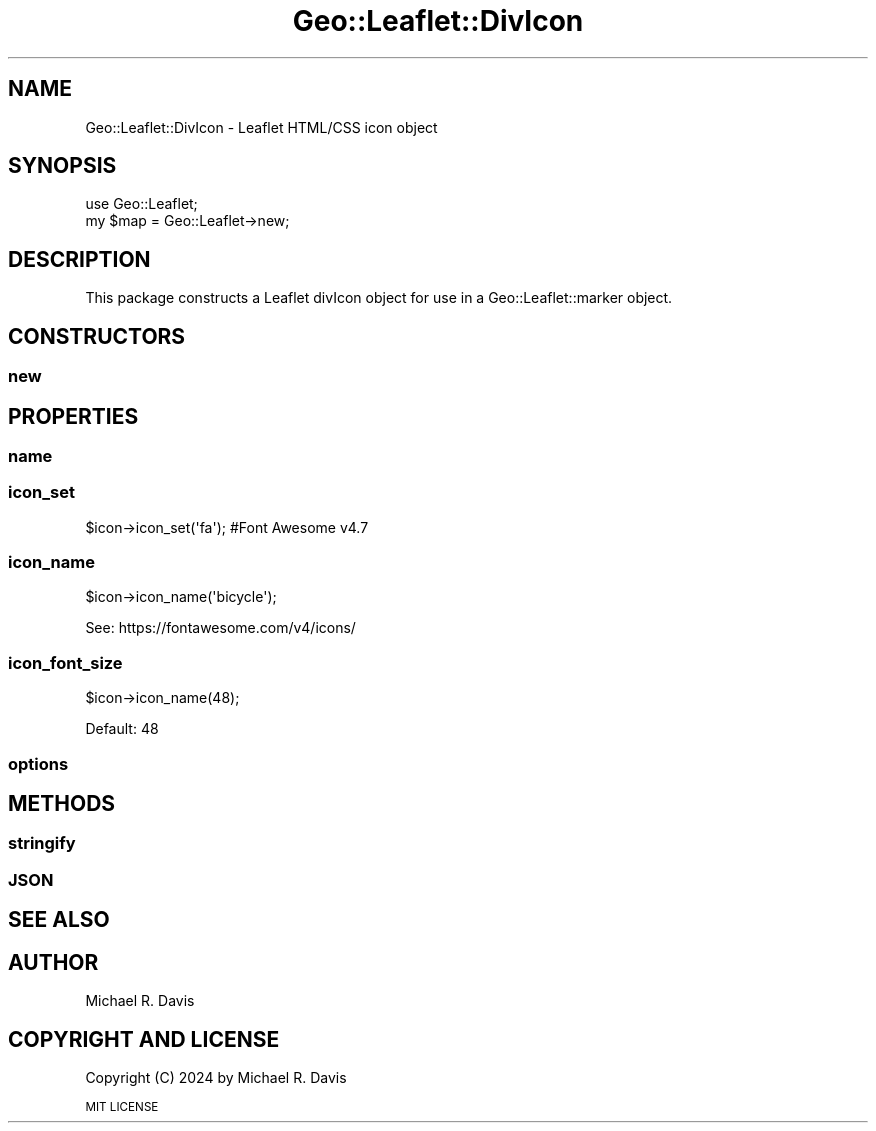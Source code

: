 .\" Automatically generated by Pod::Man 2.27 (Pod::Simple 3.28)
.\"
.\" Standard preamble:
.\" ========================================================================
.de Sp \" Vertical space (when we can't use .PP)
.if t .sp .5v
.if n .sp
..
.de Vb \" Begin verbatim text
.ft CW
.nf
.ne \\$1
..
.de Ve \" End verbatim text
.ft R
.fi
..
.\" Set up some character translations and predefined strings.  \*(-- will
.\" give an unbreakable dash, \*(PI will give pi, \*(L" will give a left
.\" double quote, and \*(R" will give a right double quote.  \*(C+ will
.\" give a nicer C++.  Capital omega is used to do unbreakable dashes and
.\" therefore won't be available.  \*(C` and \*(C' expand to `' in nroff,
.\" nothing in troff, for use with C<>.
.tr \(*W-
.ds C+ C\v'-.1v'\h'-1p'\s-2+\h'-1p'+\s0\v'.1v'\h'-1p'
.ie n \{\
.    ds -- \(*W-
.    ds PI pi
.    if (\n(.H=4u)&(1m=24u) .ds -- \(*W\h'-12u'\(*W\h'-12u'-\" diablo 10 pitch
.    if (\n(.H=4u)&(1m=20u) .ds -- \(*W\h'-12u'\(*W\h'-8u'-\"  diablo 12 pitch
.    ds L" ""
.    ds R" ""
.    ds C` ""
.    ds C' ""
'br\}
.el\{\
.    ds -- \|\(em\|
.    ds PI \(*p
.    ds L" ``
.    ds R" ''
.    ds C`
.    ds C'
'br\}
.\"
.\" Escape single quotes in literal strings from groff's Unicode transform.
.ie \n(.g .ds Aq \(aq
.el       .ds Aq '
.\"
.\" If the F register is turned on, we'll generate index entries on stderr for
.\" titles (.TH), headers (.SH), subsections (.SS), items (.Ip), and index
.\" entries marked with X<> in POD.  Of course, you'll have to process the
.\" output yourself in some meaningful fashion.
.\"
.\" Avoid warning from groff about undefined register 'F'.
.de IX
..
.nr rF 0
.if \n(.g .if rF .nr rF 1
.if (\n(rF:(\n(.g==0)) \{
.    if \nF \{
.        de IX
.        tm Index:\\$1\t\\n%\t"\\$2"
..
.        if !\nF==2 \{
.            nr % 0
.            nr F 2
.        \}
.    \}
.\}
.rr rF
.\" ========================================================================
.\"
.IX Title "Geo::Leaflet::DivIcon 3"
.TH Geo::Leaflet::DivIcon 3 "2024-12-03" "perl v5.16.3" "User Contributed Perl Documentation"
.\" For nroff, turn off justification.  Always turn off hyphenation; it makes
.\" way too many mistakes in technical documents.
.if n .ad l
.nh
.SH "NAME"
Geo::Leaflet::DivIcon \- Leaflet HTML/CSS icon object
.SH "SYNOPSIS"
.IX Header "SYNOPSIS"
.Vb 2
\&  use Geo::Leaflet;
\&  my $map = Geo::Leaflet\->new;
.Ve
.SH "DESCRIPTION"
.IX Header "DESCRIPTION"
This package constructs a Leaflet divIcon object for use in a Geo::Leaflet::marker object.
.SH "CONSTRUCTORS"
.IX Header "CONSTRUCTORS"
.SS "new"
.IX Subsection "new"
.SH "PROPERTIES"
.IX Header "PROPERTIES"
.SS "name"
.IX Subsection "name"
.SS "icon_set"
.IX Subsection "icon_set"
.Vb 1
\&  $icon\->icon_set(\*(Aqfa\*(Aq); #Font Awesome v4.7
.Ve
.SS "icon_name"
.IX Subsection "icon_name"
.Vb 1
\&  $icon\->icon_name(\*(Aqbicycle\*(Aq);
.Ve
.PP
See: https://fontawesome.com/v4/icons/
.SS "icon_font_size"
.IX Subsection "icon_font_size"
.Vb 1
\&  $icon\->icon_name(48);
.Ve
.PP
Default: 48
.SS ""
.IX Subsection ""
.SS "options"
.IX Subsection "options"
.SH "METHODS"
.IX Header "METHODS"
.SS "stringify"
.IX Subsection "stringify"
.SS "\s-1JSON\s0"
.IX Subsection "JSON"
.SH "SEE ALSO"
.IX Header "SEE ALSO"
.SH "AUTHOR"
.IX Header "AUTHOR"
Michael R. Davis
.SH "COPYRIGHT AND LICENSE"
.IX Header "COPYRIGHT AND LICENSE"
Copyright (C) 2024 by Michael R. Davis
.PP
\&\s-1MIT LICENSE\s0
